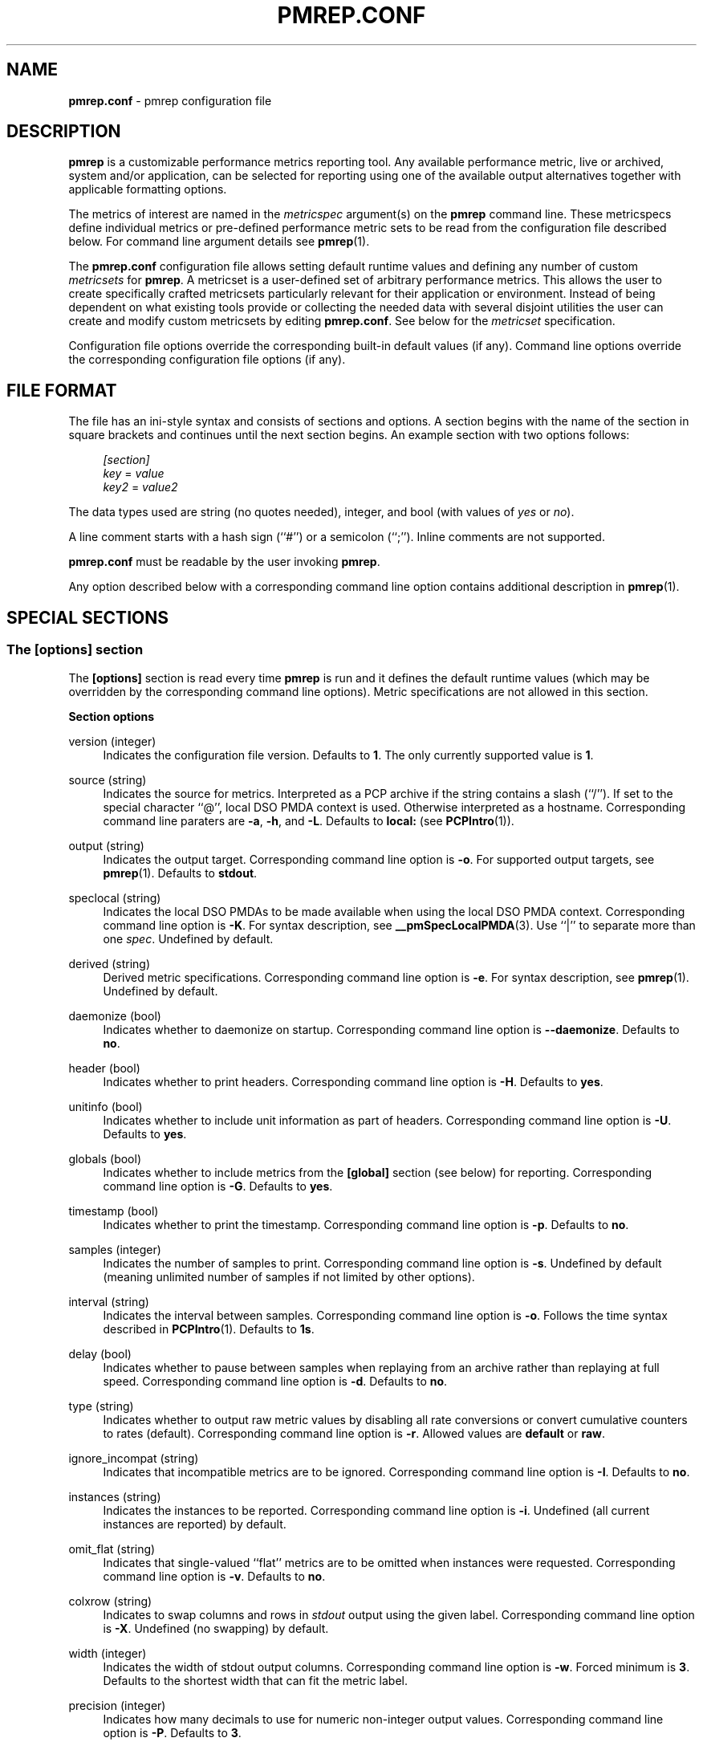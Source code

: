 '\"! tbl | mmdoc
'\"macro stdmacro
.\"
.\" Copyright (C) 2015-2017 Marko Myllynen <myllynen@redhat.com>
.\"
.\" This program is free software; you can redistribute it and/or modify it
.\" under the terms of the GNU General Public License as published by the
.\" Free Software Foundation; either version 2 of the License, or (at your
.\" option) any later version.
.\"
.\" This program is distributed in the hope that it will be useful, but
.\" WITHOUT ANY WARRANTY; without even the implied warranty of MERCHANTABILITY
.\" or FITNESS FOR A PARTICULAR PURPOSE.  See the GNU General Public License
.\" for more details.
.\"
.\"
.TH PMREP.CONF 5 "PCP" "Performance Co-Pilot"
.SH NAME
\f3pmrep.conf\f1 \- pmrep configuration file
.SH DESCRIPTION
.B pmrep
is a customizable performance metrics reporting tool. Any available
performance metric, live or archived, system and/or application, can be
selected for reporting using one of the available output alternatives
together with applicable formatting options.
.P
The metrics of interest are named in the
.I metricspec
argument(s) on the
.B pmrep
command line. These metricspecs define individual metrics or pre-defined
performance metric sets to be read from the configuration file described
below. For command line argument details see
.BR pmrep (1).
.P
The
.B pmrep.conf
configuration file allows setting default runtime values and defining
any number of custom
.I metricsets
for
.BR pmrep .
A metricset is a user-defined set of arbitrary performance metrics. This
allows the user to create specifically crafted metricsets particularly
relevant for their application or environment. Instead of being
dependent on what existing tools provide or collecting the needed data
with several disjoint utilities the user can create and modify
custom metricsets by editing
.BR pmrep.conf .
See below for the \fImetricset\fR specification.
.P
Configuration file options override the corresponding built-in
default values (if any). Command line options override the
corresponding configuration file options (if any).
.SH FILE FORMAT
The file has an ini-style syntax and consists of sections and options.
A section begins with the name of the section in square brackets and
continues until the next section begins. An example section with two
options follows:
.sp
.if n \{\
.RS 4
.\}
.nf
\fI[section]\fR
\fIkey\fR = \fIvalue\fR
\fIkey2\fR = \fIvalue2\fR
.fi
.if n \{\
.RE
.\}
.P
The data types used are string (no quotes needed), integer, and bool
(with values of
.I yes
or
.IR no ).
.P
A line comment starts with a hash sign (``#'') or a semicolon (``;'').
Inline comments are not supported.
.P
.B pmrep.conf
must be readable by the user invoking
.BR pmrep .
.P
Any option described below with a corresponding command line
option contains additional description in
.BR pmrep (1).
.SH SPECIAL SECTIONS
.SS The [options] section
The
.B [options]
section is read every time
.B pmrep
is run and it defines the default runtime values (which may be
overridden by the corresponding command line options). Metric
specifications are not allowed in this section.
.P
\fBSection options\fR
.P
version (integer)
.RS 4
Indicates the configuration file version. Defaults to \fB1\fR. The
only currently supported value is \fB1\fR.
.RE
.P
source (string)
.RS 4
Indicates the source for metrics. Interpreted as a PCP archive if the
string contains a slash (``/''). If set to the special character ``@'',
local DSO PMDA context is used. Otherwise interpreted as a hostname.
Corresponding command line paraters are \fB-a\fR, \fB-h\fR, and
\fB-L\fR. Defaults to \fBlocal:\fR (see
.BR PCPIntro (1)).
.RE
.P
output (string)
.RS 4
Indicates the output target. Corresponding command line option is
\fB-o\fR. For supported output targets, see
.BR pmrep (1).
Defaults to \fBstdout\fR.
.RE
.P
speclocal (string)
.RS 4
Indicates the local DSO PMDAs to be made available when using the local
DSO PMDA context. Corresponding command line option is \fB\-K\fR.
For syntax description, see
.BR __pmSpecLocalPMDA (3).
Use ``|'' to separate more than one \fIspec\fR.
Undefined by default.
.RE
.P
derived (string)
.RS 4
Derived metric specifications. Corresponding command line option is
\fB-e\fR. For syntax description, see
.BR pmrep (1).
Undefined by default.
.RE
.P
daemonize (bool)
.RS 4
Indicates whether to daemonize on startup. Corresponding command line option is
\fB--daemonize\fR.  Defaults to \fBno\fR.
.RE
.P
header (bool)
.RS 4
Indicates whether to print headers. Corresponding command line option
is \fB-H\fR. Defaults to \fByes\fR.
.RE
.P
unitinfo (bool)
.RS 4
Indicates whether to include unit information as part of headers.
Corresponding command line option is \fB-U\fR. Defaults to \fByes\fR.
.RE
.P
globals (bool)
.RS 4
Indicates whether to include metrics from the \fB[global]\fR section
(see below) for reporting. Corresponding command line option is
\fB-G\fR. Defaults to \fByes\fR.
.RE
.P
timestamp (bool)
.RS 4
Indicates whether to print the timestamp. Corresponding command line
option is \fB-p\fR. Defaults to \fBno\fR.
.RE
.P
samples (integer)
.RS 4
Indicates the number of samples to print. Corresponding command line
option is \fB-s\fR. Undefined by default (meaning unlimited number
of samples if not limited by other options).
.RE
.P
interval (string)
.RS 4
Indicates the interval between samples. Corresponding command line
option is \fB-o\fR. Follows the time syntax described in
.BR PCPIntro (1).
Defaults to \fB1s\fR.
.RE
.P
delay (bool)
.RS 4
Indicates whether to pause between samples when replaying from an
archive rather than replaying at full speed. Corresponding command line
option is \fB-d\fR. Defaults to \fBno\fR.
.RE
.P
type (string)
.RS 4
Indicates whether to output raw metric values by disabling all rate
conversions or convert cumulative counters to rates (default).
Corresponding command line option is \fB-r\fR. Allowed values are
\fBdefault\fR or \fBraw\fR.
.RE
.P
ignore_incompat (string)
.RS 4
Indicates that incompatible metrics are to be ignored. Corresponding
command line option is \fB-I\fR. Defaults to \fBno\fR.
.RE
.P
instances (string)
.RS 4
Indicates the instances to be reported. Corresponding command line
option is \fB-i\fR. Undefined (all current instances are reported)
by default.
.RE
.P
omit_flat (string)
.RS 4
Indicates that single-valued ``flat'' metrics are to be omitted when
instances were requested. Corresponding command line option is \fB-v\fR.
Defaults to \fBno\fR.
.RE
.P
colxrow (string)
.RS 4
Indicates to swap columns and rows in \fIstdout\fR output using
the given label. Corresponding command line option is \fB-X\fR.
Undefined (no swapping) by default.
.RE
.P
width (integer)
.RS 4
Indicates the width of stdout output columns. Corresponding command line
option is \fB-w\fR. Forced minimum is \fB3\fR. Defaults to the
shortest width that can fit the metric label.
.RE
.P
precision (integer)
.RS 4
Indicates how many decimals to use for numeric non-integer output
values. Corresponding command line option is \fB-P\fR. Defaults to
\fB3\fR.
.RE
.P
delimiter (string)
.RS 4
Indicates the column separator. Corresponding command line option is
\fB-l\fR. Default depends on the output target, see
.BR pmrep (1).
.RE
.P
extcsv (bool)
.RS 4
Indicates whether to write extended CSV output similar to
.BR sadf (1).
Corresponding command line option is \fB-k\fR. Defaults to \fBno\fR.
.RE
.P
extheader (bool)
.RS 4
Indicates whether to print extended header. Corresponding command line
option is \fB-x\fR. Defaults to \fBno\fR.
.RE
.P
repeat_header (integer)
.RS 4
Indicates how often to repeat the header. Corresponding command line
option is \fB-E\fR. Defaults to \fB0\fR.
.RE
.P
timefmt (string)
.RS 4
Indicates the format string for formatting the timestamp. Corresponding
command line option is \fB-f\fR. Defaults to \fB%H:%M:%S\fR.
.RE
.P
interpol (bool)
.RS 4
Indicates whether to interpolate reported archive values. Corresponding
command line option is \fB-u\fR. See
.BR pmrep (1)
for complete description. Defaults to \fByes\fR.
.RE
.P
count_scale (string)
.RS 4
Indicates the unit/scale for counter metrics. Corresponding command line
option is \fB-q\fR. For supported syntax, see
.BR pmrep (1).
Undefined (no scaling) by default.
.RE
.P
space_scale (string)
.RS 4
Indicates the unit/scale for space metrics. Corresponding command line
option is \fB-b\fR. For supported syntax, see
.BR pmrep (1).
Undefined (no scaling) by default.
.RE
.P
time_scale (string)
.RS 4
Indicates the unit/scale for time metrics. Corresponding command line
option is \fB-y\fR. For supported syntax, see
.BR pmrep (1).
Undefined (no scaling) by default.
.RE
.P
\fBOutput target specific options\fR
.P
.RS 4
The following options are also accepted in the \fB[options]\fR
section but are typically used only in custom sections as they are
applicable only to certain output targets.
.RE
.SS The [global] section
The
.B [global]
section is used to define metrics that will be reported in addition to
any other separately defined metrics or metricsets. Configuration
options are not allowed in this section. Global metrics are reported
by default, the command line option \fB-G\fR or the configuration file
option \fBglobals\fR can be used to disable global metrics.
.P
\fBSection options\fR
.P
.RS 4
No predefined options, only \fImetricspecs\fR allowed in this
section. See below for the metricspec specification.
.RE
.SH CUSTOM SECTIONS
Any other section than \fB[options]\fR or \fB[global]\fR will be
interpreted as a new \fImetricset\fR specification. The section name is
arbitrary, typically a reference to its coverage or purpose. A custom
section can contain options, metricspecs, or both.
.P
All the metrics specified in a custom section will be reported when
\fBpmrep\fR is instructed to use the particular custom section.
\fBpmrep\fR can be executed with more than one custom section (i.e.,
metricset) defined in which case the combination of all the metrics
specified in them will be reported.
.P
\fBSection options\fR
.P
.RS 4
Any option valid in the \fB[options]\fR section is also valid in a
custom section. Any option or metric defined in the custom section will
override the same option or metric possibly defined earlier in the
\fB[options]\fR section. See below for the metricspec specification.
.RE
.SH METRICSET SPECIFICATION
There are three forms of the
.IR metricspec .
First, on the command line a metricspec can start with a colon
(``:'') to indicate a reference to a
.I metricset
to be read from the
.B pmrep
configuration file. Second, the \fIcompact form\fR of a metricspec is a
one-line metric specification which can be used both on the command line
and in the \fB[global]\fR and custom sections of the configuration file.
The only difference of its usage in the configuration file is that the
metric name is used as the key and the optional specifiers as values.
The compact form of the metricspec is specified in detail in
.BR pmrep (1).
The third, \fIverbose form\fR of a metricspec is valid only in the
configuration file.
.P
A key containing a dot (``.'') is interpreted as a metric name (see
above), a non-option key not containing a dot is interpreted as an
identifier (see below).
.P
The verbose form of a metricspec starts with a declaration consisting of
a mandatory \fIidentifier\fR as the key and the actual performance
metric name (a PMNS leaf node) as its value. This equals to the compact
form of the metricspec defining the same performance metric without any
of optional specifiers defined. The identifier is arbitrary and is not
used otherwise except for binding the below specifiers and the metric
together.
.P
The following specifiers are optional in the verbose form and can be
used as keys in any order with an earlier declared identifier followed
by a dot and the specifier (as in \fIidentifier\fR.\fIspecifier\fR):
.RS
.TP 2
.I label
Defines a text label for the metric used by supporting output targets.
.TP 2
.I formula
Defines the needed arithmetic expression for the metric. For details
see
.BR pmRegisterDerived (3).
.TP 2
.I instance
Defines the instances to be reported for the metric. For details, see
.BR pmrep (1).
.TP 2
.I unit
Defines the unit/scale conversion for the metric. Needs to be
dimension-compatible and is used with non-string metrics.
For allowed values, see
.BR pmrep (1).
.TP 2
.I type
If set to \fBraw\fR rate conversion for the metric will be disabled.
.TP 2
.I width
Defines the width of the output column for the metric.
.RE
.SH EXAMPLE
The following example contains a short \fB[options]\fR section setting
some locally wanted default values. It then goes on to define the global
metrics \fBkernel.all.sysfork\fR using the \fIcompact form\fR and
\fBmem.util.allcache\fR using the \fIverbose form\fR of a metricspec.
The latter is a derived metric using the later specified formula. Both
of these metrics will be included in reporting unless disabled with
\fB-G\fR or \fBglobals = no\fR.
.P
Three different \fImetricsets\fR are also specified: \fBdb1\fR,
\fBdb2\fR, and \fBsar-w\fR.
.P
The DB sets define a host to be used as the source for the metrics. Both
use the \fIverbose form\fR of a metricspec (as the non-option key
\fBset\fR does not contain the dot) to include all \fBpostgresql\fR
related metrics.
.P
The \fBsar-w\fR set is an example how to mimic an existing tool with
\fBpmrep\fR.
.P
.sp
.if n \{\
.RS 4
.\}
.nf
[options]
timestamp = yes
interval = 2s
extheader = yes
repeat_header = 20
space_scale = MB

[global]
kernel.all.sysfork = forks,,,,8
allcache = mem.util.allcache
allcache.formula = mem.util.bufmem + mem.util.cached + mem.util.slab

[db1]
source = db-host1.example.com
set = postgresql

[db2]
source = db-host2.example.com
set = postgresql

[sar-w]
header = yes
unitinfo = no
globals = no
timestamp = yes
interval = 1s
extheader = no
precision = 2
sysfork = kernel.all.sysfork
sysfork.label = proc/s
sysfork.width = 11
pswitch = kernel.all.pswitch
pswitch.label = cswch/s
pswitch.width = 8
.fi
.if n \{\
.RE
.\}
.sp
.SH FILES
.PD 0
.TP 10
.BI $PCP_SYSCONF_DIR/pmrep/pmrep.conf
System provided configuration file.
.PD
.SH SEE ALSO
.BR PCPIntro (1),
.BR pmrep (1),
.BR __pmSpecLocalPMDA (3),
and
.BR pmRegisterDerived (3).
